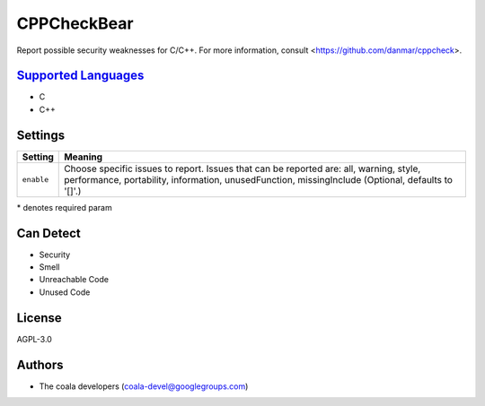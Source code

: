 **CPPCheckBear**
================

Report possible security weaknesses for C/C++.
For more information, consult <https://github.com/danmar/cppcheck>.

`Supported Languages <../README.rst>`_
-----

* C
* C++

Settings
--------

+-------------+----------------------------------------------------------+
| Setting     |  Meaning                                                 |
+=============+==========================================================+
|             |                                                          |
| ``enable``  | Choose specific issues to report. Issues that can be     |
|             | reported are: all, warning, style, performance,          |
|             | portability, information, unusedFunction, missingInclude |
|             | (Optional, defaults to '[]'.)                            |
|             |                                                          |
+-------------+----------------------------------------------------------+

\* denotes required param

Can Detect
----------

* Security
* Smell
* Unreachable Code
* Unused Code

License
-------

AGPL-3.0

Authors
-------

* The coala developers (coala-devel@googlegroups.com)
